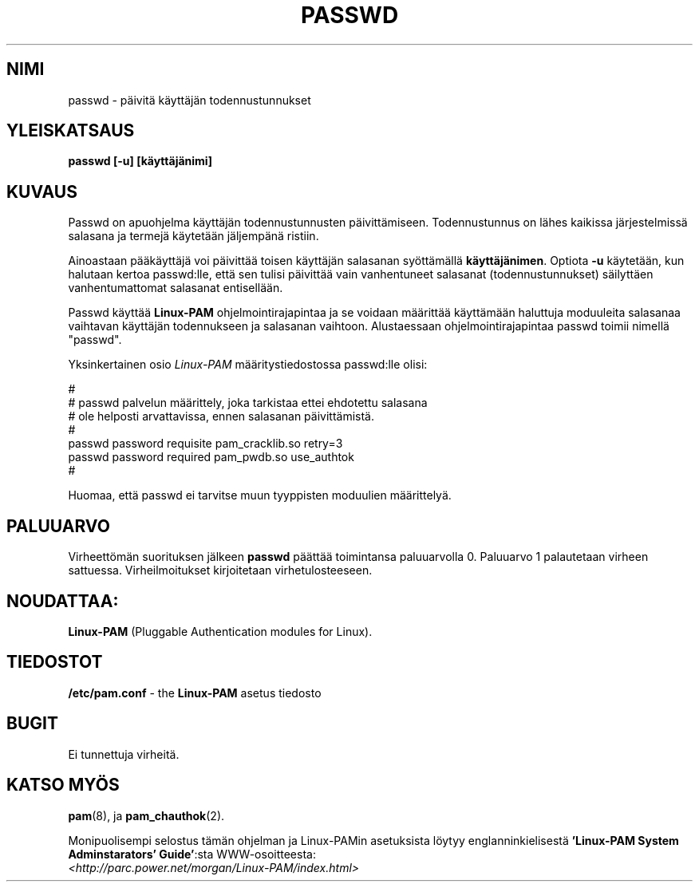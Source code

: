 .\" Hey Emacs! This file is -*- nroff -*- source.
.\" (above from Rik Faith..:*)
.\" Copyright (c) Andrew G. Morgan 1996, <morgan@parc.power.net>
.\" Proofread by Raimo Koski, Nov-Dec. 1999
.\" Translated into Finnish by Tuomo Pyhälä (tuomo@lesti.kpnet.fi)
.\" Proofread by Raimo Koski (rkoski@pp.weppi.fi)
.\"
.TH PASSWD 1 "28. Huhtikuuta 1998" "SimplePAMApps 0.50" "Käyttäjän sovellusohjelmat"
.SH NIMI
passwd \- päivitä käyttäjän todennustunnukset

.SH "YLEISKATSAUS"
.B passwd [-u] [käyttäjänimi]
.sp 2
.SH KUVAUS
Passwd on apuohjelma käyttäjän todennustunnusten
päivittämiseen. Todennustunnus on lähes kaikissa järjestelmissä
salasana ja termejä käytetään jäljempänä ristiin.

.sp
Ainoastaan pääkäyttäjä voi päivittää toisen käyttäjän salasanan syöttämällä
.BR käyttäjänimen ". "
Optiota
.BR -u 
käytetään, kun halutaan kertoa passwd:lle, että sen tulisi päivittää vain
vanhentuneet salasanat (todennustunnukset) säilyttäen vanhentumattomat
salasanat entisellään.

.sp
Passwd käyttää 
.BR "Linux-PAM"
ohjelmointirajapintaa ja se voidaan määrittää käyttämään
haluttuja moduuleita salasanaa vaihtavan käyttäjän todennukseen ja
salasanan vaihtoon. Alustaessaan ohjelmointirajapintaa passwd toimii nimellä
"passwd".

.sp
Yksinkertainen osio
.I Linux-PAM
määritystiedostossa passwd:lle olisi:
.br
  
.br
 #
.br
 # passwd palvelun määrittely, joka tarkistaa ettei ehdotettu salasana 
.br
 # ole helposti arvattavissa, ennen salasanan päivittämistä.
.br
 #
.br
 passwd password requisite pam_cracklib.so retry=3
.br
 passwd password required pam_pwdb.so use_authtok
.br
 #

.sp
Huomaa, että passwd ei tarvitse muun tyyppisten moduulien määrittelyä.

.SH PALUUARVO

Virheettömän suorituksen jälkeen
.B passwd
päättää toimintansa paluuarvolla 0.  Paluuarvo 1 palautetaan virheen
sattuessa. Virheilmoitukset kirjoitetaan virhetulosteeseen.

.SH "NOUDATTAA:"
.br
.BR Linux-PAM
(Pluggable Authentication modules for Linux).

.SH TIEDOSTOT
.br
.B /etc/pam.conf
- the
.BR Linux-PAM
asetus tiedosto

.SH BUGIT
.sp 2
Ei tunnettuja virheitä.

.SH "KATSO MYÖS"
.BR pam (8),
ja 
.BR pam_chauthok (2).
.sp
Monipuolisempi selostus tämän ohjelman ja Linux-PAMin asetuksista
löytyy englanninkielisestä
.BR "'Linux-PAM System Adminstarators' Guide'":sta
WWW-osoitteesta:
.br 
.I <http://parc.power.net/morgan/Linux-PAM/index.html>
.\" TERM authentication_token todennustunnus

